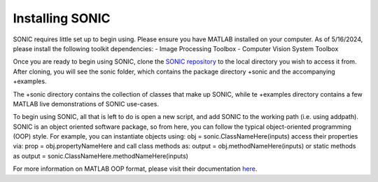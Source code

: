 
Installing SONIC
=================================

SONIC requires little set up to begin using. Please ensure you have MATLAB installed on your computer. As of 5/16/2024, please install the following toolkit dependencies:
- Image Processing Toolbox
- Computer Vision System Toolbox

Once you are ready to begin using SONIC, clone the `SONIC repository <https://github.com/opnavlab/sonic>`_ to the local directory you wish to access it from. After cloning, 
you will see the sonic folder, which contains the package directory +sonic and the accompanying +examples.

The +sonic directory contains the collection of classes that make up SONIC, while te +examples directory contains a few MATLAB 
live demonstrations of SONIC use-cases.

To begin using SONIC, all that is left to do is open a new script, and add SONIC to the working path (i.e. using addpath). SONIC is an object oriented
software package, so from here, you can follow the typical object-oriented programming (OOP) style. For example, you can instantiate objects using:
obj = sonic.ClassNameHere(inputs)
access their properties via:
prop = obj.propertyNameHere
and call class methods as:
output = obj.methodNameHere(inputs)
or static methods as
output = sonic.ClassNameHere.methodNameHere(inputs)

For more information on MATLAB OOP format, please visit their documentation `here <https://www.mathworks.com/products/matlab/object-oriented-programming.html>`_.